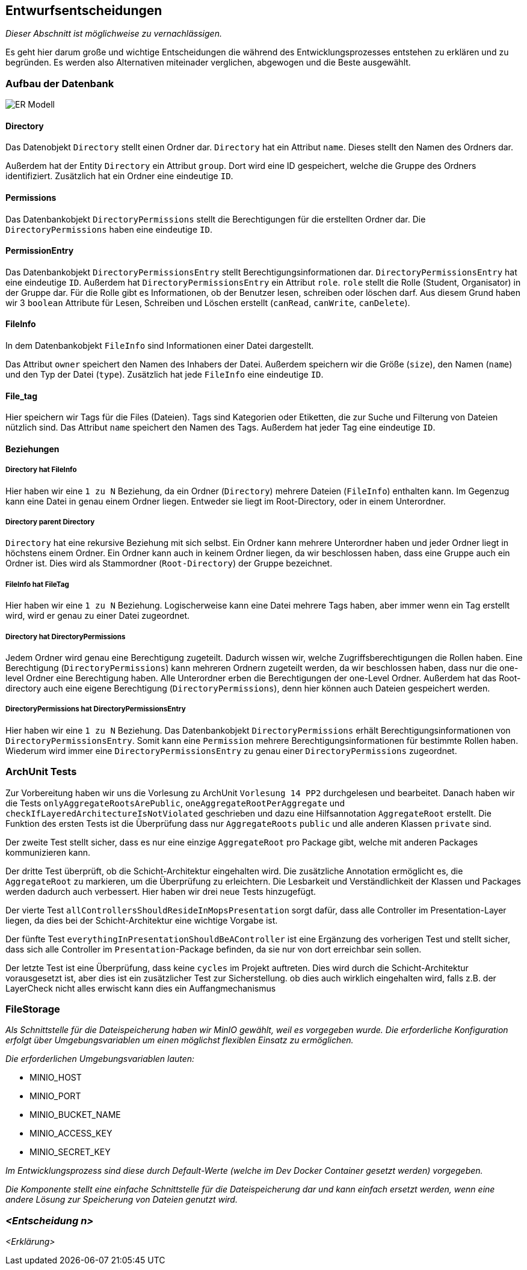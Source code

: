 [[section-design-decisions]]
== Entwurfsentscheidungen

****
_Dieser Abschnitt ist möglichweise zu vernachlässigen._

Es geht hier darum große und wichtige Entscheidungen die während des Entwicklungsprozesses entstehen zu erklären und zu
begründen.
Es werden also Alternativen miteinader verglichen, abgewogen und die Beste ausgewählt.

****

=== Aufbau der Datenbank

image::ER-Modell.png[]


==== Directory

Das Datenobjekt `Directory` stellt einen Ordner dar.
`Directory` hat ein Attribut `name`. Dieses stellt den Namen des Ordners dar.

Außerdem hat der Entity `Directory` ein Attribut `group`.
Dort wird eine ID gespeichert, welche die Gruppe des Ordners identifiziert.
Zusätzlich hat ein Ordner eine eindeutige `ID`.

==== Permissions

Das Datenbankobjekt `DirectoryPermissions` stellt die Berechtigungen für die erstellten Ordner dar.
Die `DirectoryPermissions` haben eine eindeutige `ID`.

==== PermissionEntry

Das Datenbankobjekt `DirectoryPermissionsEntry` stellt Berechtigungsinformationen dar.
`DirectoryPermissionsEntry` hat eine eindeutige `ID`.
Außerdem hat `DirectoryPermissionsEntry` ein Attribut `role`. `role` stellt die Rolle (Student, Organisator) in der
Gruppe dar. Für die Rolle gibt es Informationen, ob der Benutzer lesen, schreiben oder löschen darf. Aus diesem Grund haben
wir 3 `boolean` Attribute für Lesen, Schreiben und Löschen erstellt (`canRead`, `canWrite`, `canDelete`).

==== FileInfo

In dem Datenbankobjekt `FileInfo` sind Informationen einer Datei dargestellt.

Das Attribut `owner` speichert den Namen des Inhabers der Datei.
Außerdem speichern wir die Größe (`size`), den Namen (`name`) und den Typ der Datei (`type`).
Zusätzlich hat jede `FileInfo` eine eindeutige `ID`.

==== File_tag

Hier speichern wir Tags für die Files (Dateien). Tags sind Kategorien oder Etiketten, die zur Suche und Filterung von
Dateien nützlich sind. Das Attribut `name` speichert den Namen des Tags.
Außerdem hat jeder Tag eine eindeutige `ID`.

==== Beziehungen

===== Directory hat FileInfo

Hier haben wir eine `1 zu N` Beziehung, da ein Ordner (`Directory`) mehrere Dateien (`FileInfo`) enthalten kann.
Im Gegenzug kann eine Datei in genau einem Ordner liegen. Entweder sie liegt im Root-Directory, oder in einem
Unterordner.

===== Directory parent Directory

`Directory` hat eine rekursive Beziehung mit sich selbst. Ein Ordner kann mehrere Unterordner haben und jeder
Ordner liegt in höchstens einem Ordner. Ein Ordner kann auch in keinem Ordner liegen, da wir beschlossen haben, dass
eine Gruppe auch ein Ordner ist. Dies wird als Stammordner (`Root-Directory`) der Gruppe bezeichnet.

===== FileInfo hat FileTag

Hier haben wir eine `1 zu N` Beziehung. Logischerweise kann eine Datei mehrere Tags haben, aber immer wenn ein Tag
erstellt wird, wird er genau zu einer Datei zugeordnet.

===== Directory hat DirectoryPermissions

Jedem Ordner wird genau eine Berechtigung zugeteilt. Dadurch wissen wir, welche Zugriffsberechtigungen die Rollen haben.
Eine Berechtigung (`DirectoryPermissions`) kann mehreren Ordnern zugeteilt werden, da wir beschlossen haben, dass nur
die one-level Ordner eine Berechtigung haben.
Alle Unterordner erben die Berechtigungen der one-Level Ordner. Außerdem hat das Root-directory auch eine eigene
Berechtigung (`DirectoryPermissions`), denn hier können auch Dateien gespeichert werden.

===== DirectoryPermissions hat DirectoryPermissionsEntry

Hier haben wir eine `1 zu N` Beziehung.
Das Datenbankobjekt `DirectoryPermissions` erhält Berechtigungsinformationen von
`DirectoryPermissionsEntry`. Somit kann eine `Permission` mehrere Berechtigungsinformationen für bestimmte Rollen haben.
Wiederum wird immer eine `DirectoryPermissionsEntry` zu genau einer `DirectoryPermissions` zugeordnet.



=== ArchUnit Tests

Zur Vorbereitung haben wir uns die Vorlesung zu ArchUnit `Vorlesung 14 PP2` durchgelesen und bearbeitet. Danach haben
wir die Tests `onlyAggregateRootsArePublic`, `oneAggregateRootPerAggregate` und `checkIfLayeredArchitectureIsNotViolated`
geschrieben und dazu eine Hilfsannotation `AggregateRoot` erstellt.
Die Funktion des ersten Tests ist die Überprüfung dass nur `AggregateRoots` `public` und alle anderen Klassen `private`
sind.

Der zweite Test stellt sicher, dass es nur eine einzige `AggregateRoot` pro Package gibt, welche mit anderen
Packages kommunizieren kann.

Der dritte Test überprüft, ob die Schicht-Architektur eingehalten wird.
Die zusätzliche Annotation ermöglicht es, die `AggregateRoot` zu markieren, um die Überprüfung zu erleichtern. Die
Lesbarkeit und Verständlichkeit der Klassen und Packages werden dadurch auch verbessert. Hier haben wir drei
neue Tests hinzugefügt.

Der vierte Test `allControllersShouldResideInMopsPresentation` sorgt dafür, dass alle Controller im
Presentation-Layer liegen, da dies bei der Schicht-Architektur eine wichtige Vorgabe ist.

Der fünfte Test `everythingInPresentationShouldBeAController` ist eine Ergänzung des vorherigen Test und stellt sicher,
dass sich alle Controller im `Presentation`-Package befinden, da sie nur von dort erreichbar sein sollen.

Der letzte Test ist eine Überprüfung, dass keine `cycles` im Projekt auftreten. Dies wird durch die Schicht-Architektur
vorausgesetzt ist, aber dies ist ein zusätzlicher Test zur Sicherstellung.
ob dies auch wirklich eingehalten wird, falls z.B. der LayerCheck nicht alles erwischt kann dies ein Auffangmechanismus

=== FileStorage

_Als Schnittstelle für die Dateispeicherung haben wir MinIO gewählt, weil es vorgegeben wurde. Die erforderliche Konfiguration erfolgt über Umgebungsvariablen um einen möglichst flexiblen Einsatz zu ermöglichen._

_Die erforderlichen Umgebungsvariablen lauten:_

- MINIO_HOST
- MINIO_PORT
- MINIO_BUCKET_NAME
- MINIO_ACCESS_KEY
- MINIO_SECRET_KEY

_Im Entwicklungsprozess sind diese durch Default-Werte (welche im Dev Docker Container gesetzt werden) vorgegeben._

_Die Komponente stellt eine einfache Schnittstelle für die Dateispeicherung dar und kann einfach ersetzt werden, wenn eine andere Lösung zur Speicherung von Dateien genutzt wird._

=== _<Entscheidung n>_

_<Erklärung>_

